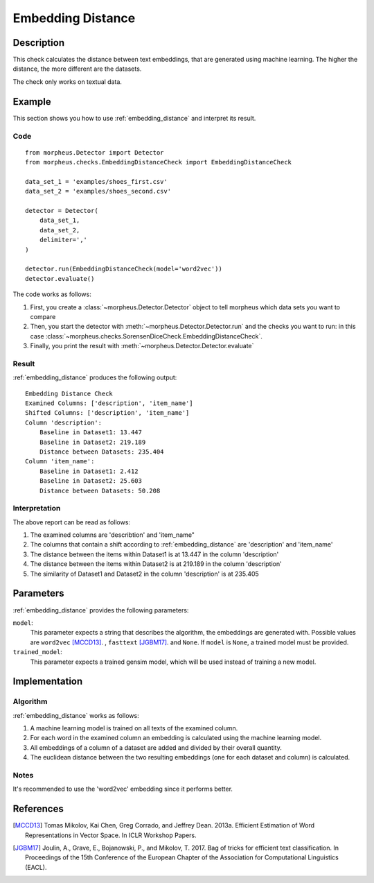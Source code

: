 .. _embedding_distance:

Embedding Distance
==================

Description
-----------

This check calculates the distance between text embeddings, that are generated using machine learning.
The higher the distance, the more different are the datasets.

The check only works on textual data.

Example
-------

This section shows you how to use :ref:`embedding_distance` and interpret its result.

Code
++++

::

    from morpheus.Detector import Detector
    from morpheus.checks.EmbeddingDistanceCheck import EmbeddingDistanceCheck

    data_set_1 = 'examples/shoes_first.csv'
    data_set_2 = 'examples/shoes_second.csv'

    detector = Detector(
        data_set_1,
        data_set_2,
        delimiter=','
    )

    detector.run(EmbeddingDistanceCheck(model='word2vec'))
    detector.evaluate()

The code works as follows:

1. First, you create a :class:`~morpheus.Detector.Detector` object to tell morpheus
   which data sets you want to compare
2. Then, you start the detector with
   :meth:`~morpheus.Detector.Detector.run` and the checks you want to run: in this case
   :class:`~morpheus.checks.SorensenDiceCheck.EmbeddingDistanceCheck`.
3. Finally, you print the result with
   :meth:`~morpheus.Detector.Detector.evaluate`

Result
++++++

:ref:`embedding_distance` produces the following output:

::

    Embedding Distance Check
    Examined Columns: ['description', 'item_name']
    Shifted Columns: ['description', 'item_name']
    Column 'description':
        Baseline in Dataset1: 13.447
        Baseline in Dataset2: 219.189
        Distance between Datasets: 235.404
    Column 'item_name':
        Baseline in Dataset1: 2.412
        Baseline in Dataset2: 25.603
        Distance between Datasets: 50.208

Interpretation
++++++++++++++

The above report can be read as follows:

1. The examined columns are 'describtion' and 'item_name"
2. The columns that contain a shift according to :ref:`embedding_distance` are 'description' and 'item_name'
3. The distance between the items within Dataset1 is at 13.447 in the column 'description'
4. The distance between the items within Dataset2 is at 219.189 in the column 'description'
5. The similarity of Dataset1 and Dataset2 in the column 'description' is at 235.405


Parameters
----------

:ref:`embedding_distance` provides the following parameters:

``model``:
    This parameter expects a string that describes the algorithm, the embeddings are generated with. 
    Possible values are ``word2vec`` [MCCD13]_. , ``fasttext`` [JGBM17]_. and ``None``. If ``model`` is ``None``, a trained model must be provided. 

``trained_model``:
    This parameter expects a trained gensim model, which will be used instead of training a new model.

Implementation
--------------

Algorithm
+++++++++

:ref:`embedding_distance` works as follows:

1. A machine learning model is trained on all texts of the examined column.
2. For each word in the examined column an embedding is calculated using the machine learning model.
3. All embeddings of a column of a dataset are added and divided by their overall quantity.
4. The euclidean distance between the two resulting embeddings (one for each dataset and column) is calculated. 

Notes
+++++

It's recommended to use the 'word2vec' embedding since it performs better.

References
----------

.. [MCCD13] Tomas Mikolov, Kai Chen, Greg Corrado, and Jeffrey Dean. 2013a. Efficient Estimation of Word Representations in Vector Space. In ICLR Workshop Papers.
.. [JGBM17] Joulin, A., Grave, E., Bojanowski, P., and Mikolov, T. 2017. Bag of tricks for efficient text classification. In Proceedings of the 15th Conference of the European Chapter of the Association for Computational Linguistics (EACL).